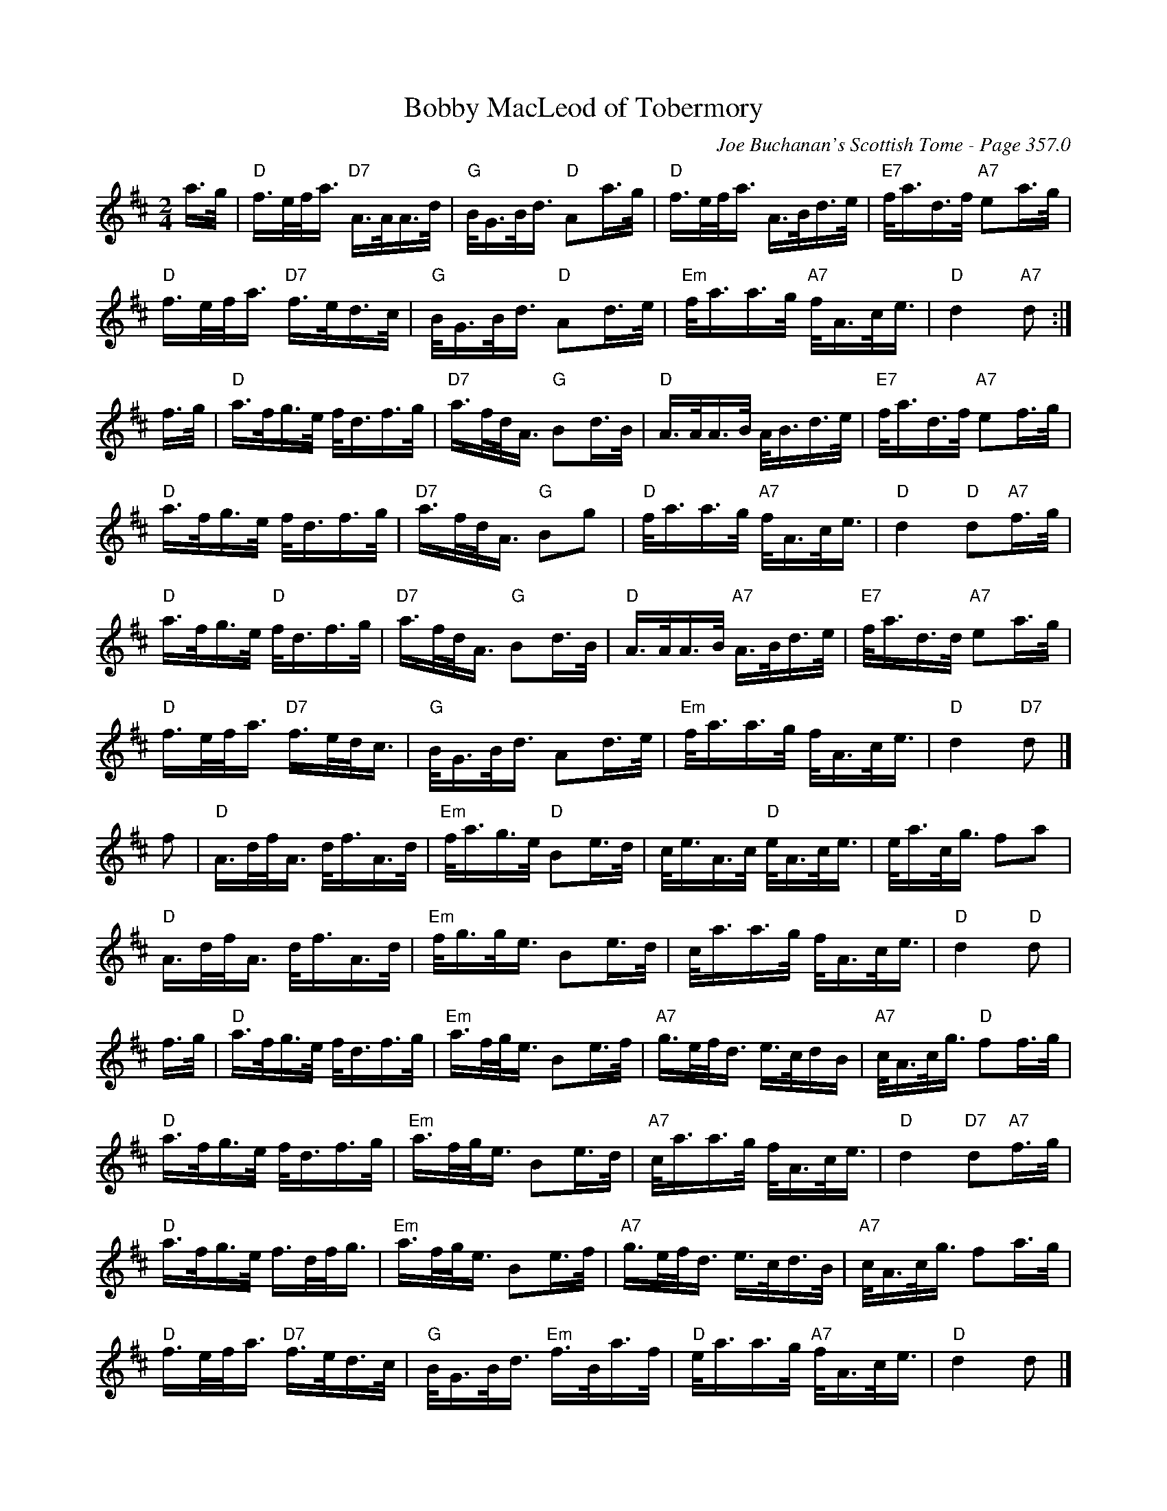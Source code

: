 X:494
T:Bobby MacLeod of Tobermory
C:Joe Buchanan's Scottish Tome - Page 357.0
I:357 0
Z:Carl Allison
R:Polka
L:1/8
M:2/4
K:D
a/>g/ | "D"f/>e/f/<a/ "D7"A/>A/A/>d/ | "G"B/<G/B/<d/ "D"Aa/>g/ | "D"f/>e/f/<a/ A/>B/d/>e/ | "E7"f/<a/d/>f/ "A7"ea/>g/ |
"D"f/>e/f/<a/ "D7"f/>e/d/>c/ | "G"B/<G/B/<d/ "D"Ad/>e/ | "Em"f/<a/a/>g/ "A7"f/<A/c/<e/ | "D"d2 "A7"d :|
f/>g/ | "D"a/>f/g/>e/ f/<d/f/>g/ | "D7"a/>f/d/<A/ "G"Bd/>B/ | "D"A/>A/A/>B/ A/<B/d/>e/ | "E7"f/<a/d/>f/ "A7"ef/>g/ |
"D"a/>f/g/>e/ f/<d/f/>g/ | "D7"a/>f/d/<A/ "G"Bg | "D"f/<a/a/>g/ "A7"f/<A/c/<e/ | "D"d2 "D"d"A7"f/>g/ |
"D"a/>f/g/>e/ "D"f/<d/f/>g/ | "D7"a/>f/d/<A/ "G"Bd/>B/ | "D"A/>A/A/>B/ "A7"A/>B/d/>e/ | "E7"f/<a/d/>d/ "A7"ea/>g/ |
"D"f/>e/f/<a/ "D7"f/>e/d/<c/ | "G"B/<G/B/<d/ Ad/>e/ | "Em"f/<a/a/>g/ f/<A/c/<e/ | "D"d2 "D7"d |]
f | "D"A/>d/f/<A/ d/<f/A/>d/ | "Em"f/<a/g/>e/ "D"Be/>d/ | c/<e/A/>c/ "D"e/<A/c/<e/ | e/<a/c/<g/ fa |
"D"A/>d/f/<A/ d/<f/A/>d/ | "Em"f/<g/g/<e/ Be/>d/ | c/<a/a/>g/ f/<A/c/<e/ | "D"d2 "D"d |
f/>g/ | "D"a/>f/g/>e/ f/<d/f/>g/ | "Em"a/>f/g/<e/ Be/>f/ | "A7"g/>e/f/<d/ e/>c/d/B/ | "A7"c/<A/c/<g/ "D"ff/>g/ |
"D"a/>f/g/>e/ f/<d/f/>g/ | "Em"a/>f/g/<e/ Be/>d/ | "A7"c/<a/a/>g/ f/<A/c/<e/ | "D"d2 "D7"d"A7"f/>g/ |
"D"a/>f/g/>e/ f/>d/f/<g/ | "Em"a/>f/g/<e/ Be/>f/ | "A7"g/>e/f/<d/ e/>c/d/>B/ | "A7"c/<A/c/<g/ fa/>g/ |
"D"f/>e/f/<a/ "D7"f/>e/d/>c/ | "G"B/<G/B/<d/ "Em"f/>B/a/>f/ | "D"e/<a/a/>g/ "A7"f/<A/c/<e/ | "D"d2 d |]
